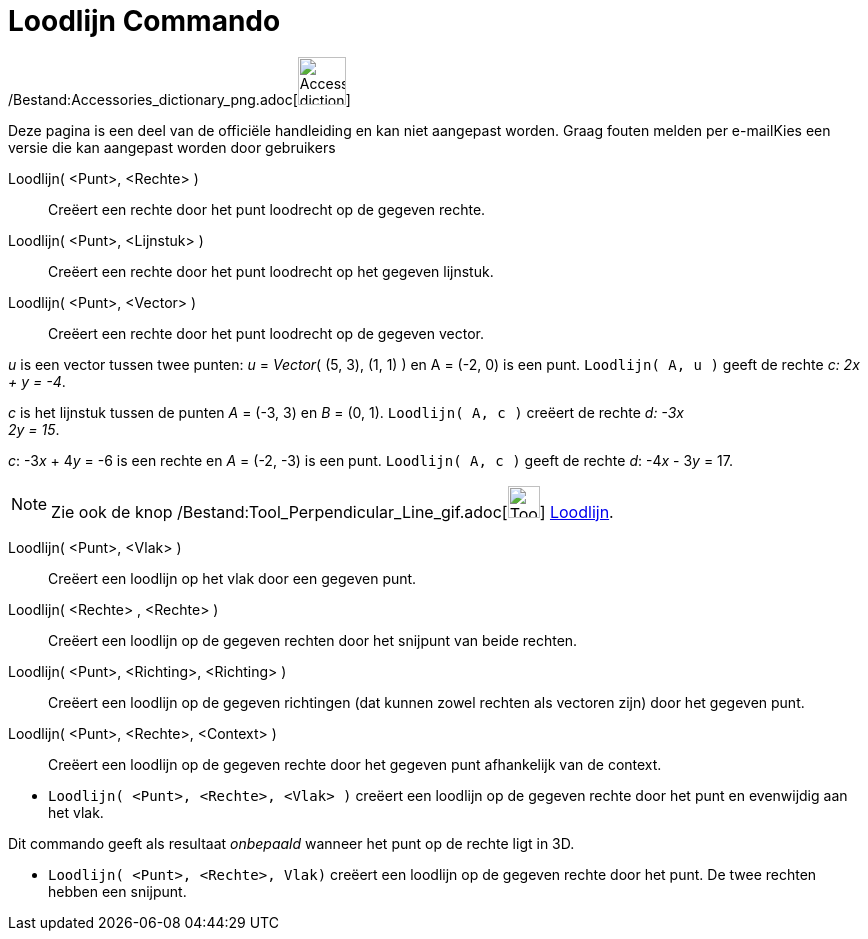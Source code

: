 = Loodlijn Commando
:page-en: commands/PerpendicularLine_Command
ifdef::env-github[:imagesdir: /nl/modules/ROOT/assets/images]

/Bestand:Accessories_dictionary_png.adoc[image:48px-Accessories_dictionary.png[Accessories
dictionary.png,width=48,height=48]]

Deze pagina is een deel van de officiële handleiding en kan niet aangepast worden. Graag fouten melden per
e-mail[.mw-selflink .selflink]##Kies een versie die kan aangepast worden door gebruikers##

Loodlijn( <Punt>, <Rechte> )::
  Creëert een rechte door het punt loodrecht op de gegeven rechte.
Loodlijn( <Punt>, <Lijnstuk> )::
  Creëert een rechte door het punt loodrecht op het gegeven lijnstuk.
Loodlijn( <Punt>, <Vector> )::
  Creëert een rechte door het punt loodrecht op de gegeven vector.

[EXAMPLE]
====

_u_ is een vector tussen twee punten: _u_ = _Vector_( (5, 3), (1, 1) ) en A = (-2, 0) is een punt.
`++Loodlijn( A, u )++` geeft de rechte _c: 2x + y = -4_.

====

[EXAMPLE]
====

_c_ is het lijnstuk tussen de punten _A_ = (-3, 3) en _B_ = (0, 1). `++Loodlijn( A, c )++` creëert de rechte _d: -3x +
2y = 15_.

====

[EXAMPLE]
====

_c_: -3__x__ + 4__y__ = -6 is een rechte en _A_ = (-2, -3) is een punt. `++Loodlijn( A, c )++` geeft de rechte _d_:
-4__x__ - 3__y__ = 17.

====

[NOTE]
====

Zie ook de knop /Bestand:Tool_Perpendicular_Line_gif.adoc[image:Tool_Perpendicular_Line.gif[Tool Perpendicular
Line.gif,width=32,height=32]] xref:/tools/Loodlijn.adoc[Loodlijn].

====

Loodlijn( <Punt>, <Vlak> )::
  Creëert een loodlijn op het vlak door een gegeven punt.
Loodlijn( <Rechte> , <Rechte> )::
  Creëert een loodlijn op de gegeven rechten door het snijpunt van beide rechten.
Loodlijn( <Punt>, <Richting>, <Richting> )::
  Creëert een loodlijn op de gegeven richtingen (dat kunnen zowel rechten als vectoren zijn) door het gegeven punt.
Loodlijn( <Punt>, <Rechte>, <Context> )::
  Creëert een loodlijn op de gegeven rechte door het gegeven punt afhankelijk van de context.

[EXAMPLE]
====

* `++Loodlijn( <Punt>, <Rechte>, <Vlak> )++` creëert een loodlijn op de gegeven rechte door het punt en evenwijdig aan
het vlak.

[NOTE]
====

Dit commando geeft als resultaat _onbepaald_ wanneer het punt op de rechte ligt in 3D.

====

* `++Loodlijn( <Punt>, <Rechte>, Vlak)++` creëert een loodlijn op de gegeven rechte door het punt. De twee rechten
hebben een snijpunt.

====
